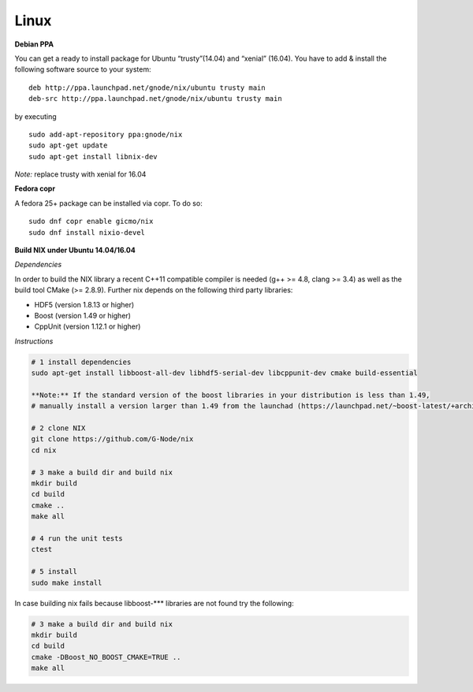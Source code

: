 .. :toctree::
 :maxdepth = 2

Linux
-----

**Debian PPA**

You can get a ready to install package for Ubuntu “trusty”(14.04) and
“xenial” (16.04). You have to add & install the following software
source to your system:

::

    deb http://ppa.launchpad.net/gnode/nix/ubuntu trusty main
    deb-src http://ppa.launchpad.net/gnode/nix/ubuntu trusty main

by executing

::

    sudo add-apt-repository ppa:gnode/nix
    sudo apt-get update
    sudo apt-get install libnix-dev

*Note:* replace trusty with xenial for 16.04

**Fedora copr**

A fedora 25+ package can be installed via copr. To do so:

::

    sudo dnf copr enable gicmo/nix
    sudo dnf install nixio-devel

**Build NIX under Ubuntu 14.04/16.04**

*Dependencies*

In order to build the NIX library a recent C++11 compatible compiler is
needed (g++ >= 4.8, clang >= 3.4) as well as the build tool CMake (>=
2.8.9). Further nix depends on the following third party libraries:

-  HDF5 (version 1.8.13 or higher)
-  Boost (version 1.49 or higher)
-  CppUnit (version 1.12.1 or higher)

*Instructions*

.. code:: bash

    # 1 install dependencies
    sudo apt-get install libboost-all-dev libhdf5-serial-dev libcppunit-dev cmake build-essential

    **Note:** If the standard version of the boost libraries in your distribution is less than 1.49,
    # manually install a version larger than 1.49 from the launchad (https://launchpad.net/~boost-latest/+archive/ubuntu/ppa)

    # 2 clone NIX
    git clone https://github.com/G-Node/nix
    cd nix

    # 3 make a build dir and build nix
    mkdir build
    cd build
    cmake ..
    make all

    # 4 run the unit tests
    ctest

    # 5 install
    sudo make install

In case building nix fails because libboost-**\* libraries are not found
try the following:

.. code:: bash

    # 3 make a build dir and build nix
    mkdir build
    cd build
    cmake -DBoost_NO_BOOST_CMAKE=TRUE ..
    make all
